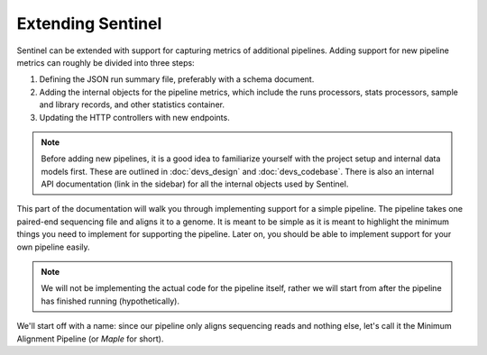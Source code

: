Extending Sentinel
==================

Sentinel can be extended with support for capturing metrics of additional pipelines. Adding support for new pipeline
metrics can roughly be divided into three steps:

1. Defining the JSON run summary file, preferably with a schema document.
2. Adding the internal objects for the pipeline metrics, which include the runs processors, stats processors, sample and
   library records, and other statistics container.
3. Updating the HTTP controllers with new endpoints.

.. note::

    Before adding new pipelines, it is a good idea to familiarize yourself with the project setup and internal data
    models first. These are outlined in :doc:`devs_design` and :doc:`devs_codebase`. There is also an internal API
    documentation (link in the sidebar) for all the internal objects used by Sentinel.

This part of the documentation will walk you through implementing support for a simple pipeline. The pipeline takes one
paired-end sequencing file and aligns it to a genome. It is meant to be simple as it is meant to highlight the minimum
things you need to implement for supporting the pipeline. Later on, you should be able to implement support for your
own pipeline easily.

.. note::

    We will not be implementing the actual code for the pipeline itself, rather we will start from after the pipeline
    has finished running (hypothetically).

We'll start off with a name: since our pipeline only aligns sequencing reads and nothing else, let's call it the
Minimum Alignment Pipeline (or `Maple` for short).
